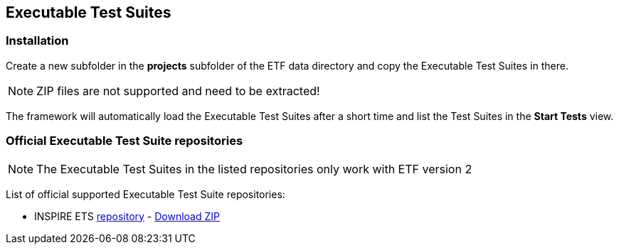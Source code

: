[[ets-installation]]
== Executable Test Suites

=== Installation

Create a new subfolder in the *projects* subfolder of the ETF data directory and copy
the Executable Test Suites in there.

NOTE: ZIP files are not supported and need to be extracted!

The framework will automatically load the Executable Test Suites after a
short time and list the Test Suites in the *Start Tests* view.

=== Official Executable Test Suite repositories

NOTE: The Executable Test Suites in the listed repositories only work with ETF version 2

List of official supported Executable Test Suite repositories:

* INSPIRE ETS link:https://github.com/inspire-eu-validation/ets-repository/[repository] - link:https://github.com/inspire-eu-validation/ets-repository/archive/master.zip[Download ZIP]
